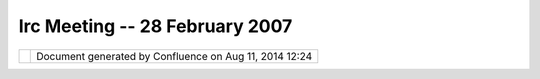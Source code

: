 Irc Meeting -- 28 February 2007
###############################

+----------------------+----------------------+----------------------+----------------------+----------------------+
| Community Plugins :  |
| IRC Meeting -- 28    |
| February 2007        |
| This page last       |
| changed on Mar 08,   |
| 2010 by jgarnett.    |
| This week's uDig     |
| meeting:             |
|                      |
| | 0) what is up      |
| |  1) workshops      |
| |  2) operations     |
|                      |
| | 10:12 - <Jody\_>   |
| (now all we need to  |
| do is wait for       |
| andrea |image32| )   |
| |  10:12 - <moovida> |
| evening |image33|    |
| what exactly does    |
| the number 0 mean?   |
| |  10:12 - <moovida> |
| here I am already    |
| |  10:13 - <Jody\_>  |
| zero is generaly the |
| absense of a number  |
| :-D                  |
| |  10:13 - <moovida> |
| I couldn't miss this |
| |image34|            |
| |  10:13 - <Jody\_>  |
| 0) what is everyone  |
| up to (one line      |
| each)                |
| |  10:13 - <moovida> |
| |image35|            |
| |  10:13 - <moovida> |
| what is everyone up  |
| to?                  |
| |  10:13 - <Jody\_>  |
| Jody: I am looking   |
| at GeoAPI Geometry   |
| Factory, and drawing |
| a picture before we  |
| get to agenda topic  |
| #2                   |
| |  10:13 - <Jody\_>  |
| (your turn)          |
| |  10:14 - <moovida> |
| oh, alright          |
| |  10:14 -           |
| <Jesse\_Eichar77>    |
| Jesse: Bugs are my   |
| enemy!!!             |
| |  10:14 -           |
| <Jesse\_Eichar77>    |
| Renderer and editing |
| bugs for me          |
| |  10:14 - <moovida> |
| I'm finding a way to |
| get to FOSS4G        |
| |  10:14 - <moovida> |
| is this enough?      |
| |image36|            |
| |  10:15 - <moovida> |
| I gave a look at     |
| GEF, met the         |
| coverage guys,       |
| |  10:15 - <moovida> |
| and am ready to      |
| start with           |
| operations design    |
| |  10:15 - <moovida> |
| (at least to talk    |
| about it)            |
| |  10:16 - <Jody\_>  |
| he he - one line :-D |
| (so we can be quick) |
| |  10:16 - <Jody\_>  |
| moovida - jesse and  |
| I are actually in a  |
| conference call at   |
| the same time        |
| |  10:16 - <Jody\_>  |
| (is it okay if we    |
| are distracted       |
| occasionally?)       |
| |  10:16 - <moovida> |
| that is okay, don't  |
| worry |image37|      |
| |  10:17 - <Jody\_>  |
| We only found out    |
| about this           |
| yesterday; but still |
| wanted todo the udig |
| meeting ...          |
| |  10:17 - <Jody\_>  |
| cool.                |
| |  10:17 - <Jody\_>  |
| chorner ? update     |
| (you still working   |
| on build stuff?)     |
| |  10:17 - <chorner> |
| only a little        |
| |  10:17 - <chorner> |
| besides that, not    |
| much uDig            |
| |  10:19 - <chorner> |
| next?                |
| |  10:20 - <moovida> |
| other up tos?        |
| |  10:20 - <moovida> |
| should we step to    |
| 1)?                  |
| |  10:21 - <chorner> |
| 1) workshops         |
| |  10:21 - <chorner> |
| FOSS4G2007 + uDig    |
| |  10:21 - <chorner> |
| deadline today!      |
| |  10:21 - <moovida> |
| is there already     |
| something for udig?  |
| |  10:22 - <chorner> |
| i think we are going |
| to submit two        |
| workshops, based     |
| loosely on the       |
| walkthroughs         |
| |  10:23 - <chorner> |
| is there a           |
| possibility of a     |
| third on jgrass?     |
| |  10:23 - <Jody\_>  |
| jesse an I are on    |
| that one right now   |
| |  10:23 - <Jody\_>  |
| workshop is a        |
| **lot** of work      |
| |  10:23 - <Jody\_>  |
| (class room setting) |
| |  10:23 - <moovida> |
| I wrote a mail in    |
| the list             |
| |  10:23 - <Jody\_>  |
| A presentation may   |
| be a more relaxed    |
| idea ...             |
| |  10:23 - <moovida> |
| but got no answer    |
| |  10:23 - <Jody\_>  |
| but doing something  |
| for foss4g is a      |
| great idea           |
| |  10:24 - <moovida> |
| apart of one person  |
| offlist... which     |
| would found my       |
| travel               |
| |  10:24 - <moovida> |
| |image38|            |
| |  10:24 - <moovida> |
| so I almost finished |
| to write one on      |
| JGrass               |
| |  10:24 - <moovida> |
| hydro-geomorphologic |
| application          |
| |  10:24 - <moovida> |
| We do a course about |
| it with the          |
| university           |
| department           |
| |  10:24 - <moovida> |
| so I know it's lot   |
| of work              |
| |  10:25 - <moovida> |
| but we have already  |
| lots of material     |
| |  10:25 - <moovida> |
| so... it will depend |
| on if it is acepted  |
| |  10:25 - <moovida> |
| I hope there is      |
| interest... in that  |
| kind of analysis...  |
| |  10:26 - <moovida> |
| the silence in ml    |
| gave me doubts       |
| |  10:26 - <moovida> |
| ?                    |
| |  10:26 - <Jody\_>  |
| sweet                |
| |  10:26 - <Jody\_>  |
| moovida do you have  |
| like the template    |
| and so on?           |
| |  10:26 - <Jody\_>  |
| needs like 400 words |
| and that sort of     |
| thing                |
| |  10:26 - <moovida> |
| yes, almost done     |
| |  10:26 - <Jody\_>  |
| specific / practicle |
| seems to be better   |
| |  10:26 - <Jody\_>  |
| cool!                |
| |  10:27 - <moovida> |
| it's for a 3 hour    |
| workshop..           |
| |  10:27 - <Jody\_>  |
| I am going to upload |
| a picture in the     |
| next 5 mins          |
| |  10:27 - <Jody\_>  |
| (about opperations)  |
| |  10:27 - <moovida> |
| with less it is      |
| impossible... so I   |
| will try my luck     |
| only with that       |
| |  10:27 - <Jody\_>  |
| good                 |
| |  10:27 - <moovida> |
| alright              |
| |  10:27 - <Jody\_>  |
| we are going to do   |
| ours twice           |
| |  10:27 - <Jody\_>  |
| once as a three hour |
| (both tracks         |
| together)            |
| |  10:27 - <Jody\_>  |
| and then each        |
| seperatly (ie two 90 |
| min tracks)          |
| |  10:28 - <moovida> |
| yeah, I've seen      |
| that... but time is  |
| too short for 90     |
| minutes              |
| |  10:28 - <moovida> |
| so I keep my fingers |
| crossed              |
| |  10:28 - <Jody\_>  |
| We are also talking  |
| about using context  |
| documents etc .. so  |
| we do not have to    |
| worry about the      |
| class working with   |
| slightly different   |
| data                 |
| |  10:28 - <Jody\_>  |
| cool ...             |
| |  10:28 - <Jody\_>  |
| back to my picture   |
| (or you will be      |
| stuck waiting for me |
| ...)                 |
| |  10:29 - <moovida> |
| ok, where is the     |
| link?                |
| |  10:30 - \*        |
| moovida will be      |
| stuck waiting for    |
| Jody? |image39|      |
| |  10:30 -           |
| <Jesse\_Eichar77> So |
| sounds like we're    |
| waiting for jody     |
| |  10:31 -           |
| <Jesse\_Eichar77>    |
| For now we can       |
| discuss releases.    |
| |  10:31 - <moovida> |
| yup                  |
| |  10:31 -           |
| <Jesse\_Eichar77>    |
| Jody and I are       |
| talking about doing  |
| monthly releases.    |
| |  10:31 -           |
| <Jesse\_Eichar77>    |
| mid-month            |
| |  10:31 -           |
| <Jesse\_Eichar77>    |
| when do you want to  |
| have JGrass as part  |
| of the release?      |
| |  10:31 -           |
| <Jesse\_Eichar77> or |
| do you just want to  |
| be an update site    |
| for now?             |
| |  10:32 - <moovida> |
| I mean, part of the  |
| release would be     |
| good                 |
| |  10:32 - <moovida> |
| but I don't know how |
| the mechanism works  |
| |  10:32 - <moovida> |
| at what point should |
| it be to get part of |
| it?                  |
| |  10:33 - <moovida> |
| (at least I wanted   |
| to have the          |
| operations design    |
| done first)          |
| |  10:33 -           |
| <Jesse\_Eichar77> so |
| to be part of the    |
| release we need you  |
| to have a JGrass     |
| Feature              |
| |  10:34 -           |
| <Jesse\_Eichar77>    |
| then we can add the  |
| feature to the       |
| product and JGrass   |
| will part of the     |
| official release     |
| (more or less) we    |
| have to make some    |
| modifications to the |
| nightly build as     |
| well.                |
| |  10:34 -           |
| <Jesse\_Eichar77> It |
| is a matter of when  |
| you think (and I     |
| suppose we think)    |
| that JGrass is ready |
| to be part of the    |
| official release.    |
| |  10:35 -           |
| <Jesse\_Eichar77>    |
| Options:             |
| |  10:35 -           |
| <Jesse\_Eichar77> 1. |
| JGrass is an update  |
| site so it can be    |
| installed into uDig  |
| |  10:35 -           |
| <Jesse\_Eichar77> 2. |
| JGrass is update     |
| site and part of     |
| nightly builds       |
| |  10:36 -           |
| <Jesse\_Eichar77> 3. |
| JGrass is in nightly |
| and part of the      |
| official release     |
| |  10:36 -           |
| <Jesse\_Eichar77> I  |
| think we should do   |
| at least option 2.   |
| |  10:36 - <moovida> |
| Agreed               |
| |  10:36 -           |
| <Jesse\_Eichar77>    |
| anyone else have an  |
| opinion?             |
| |  10:37 - <moovida> |
| what would that      |
| mean, differently    |
| from option 3?       |
| |  10:37 - \*        |
| Jesse\_Eichar77 has  |
| quit IRC (Read       |
| error: 104           |
| (Connection reset by |
| peer))               |
| |  10:37 - \*        |
| Jesse\_Eichar77 has  |
| joined #udig         |
| |  10:38 -           |
| <Jesse\_Eichar77>    |
| help                 |
| |  10:38 -           |
| <Jesse\_Eichar77>    |
| phew I'm back        |
| |  10:38 - <chorner> |
| define "official     |
| release"             |
| |  10:38 -           |
| <Jesse\_Eichar77>    |
| RC10                 |
| |  10:38 -           |
| <Jesse\_Eichar77>    |
| and on               |
| |  10:38 - <moovida> |
| (what would that     |
| mean, differently    |
| from option 3?)      |
| |  10:38 - <chorner> |
| we would still       |
| package an LGPL and  |
| GPL version though?  |
| |  10:39 - <chorner> |
| but the GPL would be |
| "official"?          |
| |  10:39 -           |
| <Jesse\_Eichar77>    |
| The source code for  |
| uDig would be LGPL   |
| |  10:39 -           |
| <Jesse\_Eichar77>    |
| the SDK would not    |
| have JGrass in it so |
| it would be LGPL     |
| |  10:39 - <chorner> |
| oh... ok |image40|   |
| |  10:40 -           |
| <Jesse\_Eichar77>    |
| the release would be |
| GPL I guess          |
| |  10:40 -           |
| <Jesse\_Eichar77>    |
| but could strip out  |
| JGrass to be LGPL    |
| |  10:40 - <chorner> |
| just afraid we'll    |
| end up like          |
| geoserver            |
| |  10:40 -           |
| <Jesse\_Eichar77>    |
| JGrass is purely an  |
| extension so it does |
| not affect uDig or   |
| any plugins built on |
| uDig                 |
| |  10:41 - <moovida> |
| what do you mean?    |
| |  10:41 - <moovida> |
| what is the problem  |
| with geoserver?      |
| |  10:42 - <chorner> |
| important chunks of  |
| it are GPL, and that |
| sends some           |
| developers running   |
| away screaming       |
| |  10:42 - <Jody\_>  |
| picture done         |
| |  10:42 - <Jody\_>  |
| putting on wiki      |
| |  10:42 - <moovida> |
| understand           |
| |  10:42 - <Jody\_>  |
| (sorry for the       |
| delay)               |
| |  10:43 - <moovida> |
| alright, how to move |
| on?                  |
| |  10:44 - <moovida> |
| release? picture?    |
| |  10:45 - <moovida> |
| |image41| this is    |
| gonna be a long      |
| night                |
| |  10:46 - <moovida> |
| you guys prefer to   |
| delay all this to    |
| another day? It      |
| seems that you will  |
| be more than         |
| distracted |image42| |
| |  10:46 - <moovida> |
| another possibility  |
| would be in my       |
| morning |image43|    |
| |  10:47 -           |
| <Jesse\_Eichar77> So |
| your morning is -9   |
| hours for us. So     |
| 10am is 1 am.        |
| |  10:47 - <Jody\_>  |
| I am good here is    |
| the link             |
| |  10:47 - <Jody\_>  |
| http://udig.refracti |
| ons.net/confluence/d |
| ownload/attachments/ |
| 5902/operation.png   |
| |  10:47 - <moovida> |
| |image44| 10.30 pm?  |
| |  10:48 - <Jody\_>  |
| let me know if that  |
| comes up for you     |
| |  10:48 - <moovida> |
| yup, it is there     |
| |  10:48 - <Jody\_>  |
| Cool ...             |
| |  10:48 - <Jody\_>  |
| So the first line is |
| what we defined in   |
| our design document  |
| ....                 |
| |  10:49 - <Jody\_>  |
| it had an            |
| FeatureOperation     |
| |  10:49 - <Jody\_>  |
| that had some        |
| parameters           |
| |  10:49 - <Jody\_>  |
| and two tracks of    |
| processing           |
| |  10:49 - <Jody\_>  |
| one for FeatureTypes |
| (what a graphical    |
| user interface would |
| run when trying to   |
| see what connections |
| could be made)       |
| |  10:49 - <Jody\_>  |
| and one for Features |
| ... when doing the   |
| actual data          |
| processing.          |
| |  10:50 - <Jody\_>  |
| (hopefully this was  |
| your understanding   |
| after reviewing that |
| pdf; or talking to   |
| me ...)              |
| |  10:50 - <Jody\_>  |
| I just want to put   |
| this one out there   |
| as a reference point |
| |  10:50 - <Jody\_>  |
| so we can talk about |
| why it did not       |
| succeed.             |
| |  10:50 - <moovida> |
| I have a big, big    |
| problem with that    |
| picture...           |
| |  10:50 - <moovida> |
| or better with the   |
| thought behind it    |
| |  10:50 - <Jody\_>  |
| There are many       |
| problems - ...       |
| |  10:50 - <Jody\_>  |
| you first!           |
| |  10:51 - <moovida> |
| alright              |
| |  10:51 - <moovida> |
| I think we need      |
| operations that      |
| check the type       |
| inside,              |
| |  10:51 - <moovida> |
| because when you do  |
| analyses             |
| |  10:51 - <moovida> |
| you have a module    |
| (what you call       |
| operation)           |
| |  10:52 - <moovida> |
| that can take many   |
| inputs and outputs   |
| |  10:52 - \*        |
| Jesse\_Eichar77\_    |
| has joined #udig     |
| |  10:52 - <moovida> |
| values, strings,     |
| features, rasters    |
| |  10:52 - <moovida> |
| whatever...          |
| |  10:52 - <Jody\_>  |
| stop a second ...    |
| |  10:52 - <Jody\_>  |
| I think what you say |
| ...                  |
| |  10:52 - <Jody\_>  |
| is what I was trying |
| to say.              |
| |  10:52 - <Jody\_>  |
| ie it does check the |
| type inside          |
| |  10:52 - <moovida> |
| that is very good    |
| |  10:53 - <Jody\_>  |
| (this one only       |
| checked FeatureType  |
| ... it was an        |
| example to get us    |
| started)             |
| |  10:53 - <moovida> |
| so now I try to      |
| understand it better |
| |  10:53 - <Jody\_>  |
| let me just talk     |
| about the second one |
| ....                 |
| |  10:53 - <moovida> |
| alright, treat me as |
| a newbie             |
| |  10:53 - <Jody\_>  |
| It is tempting to    |
| combine the two (and |
| use                  |
| FeatureCollection)   |
| |  10:53 - <Jody\_>  |
| but we cannot ...    |
| simply because we    |
| need to treate the   |
| Type seperatly       |
| |  10:53 - <Jody\_>  |
| (ie the type changes |
| as processing        |
| happens ...)         |
| |  10:54 - <moovida> |
| right                |
| |  10:54 - <Jody\_>  |
| we need to know what |
| kind of types come   |
| out the other end    |
| ... before we do     |
| processing ... so we |
| can set up our       |
| entire               |
| |  10:54 - <Jody\_>  |
| processing "chain")  |
| |  10:54 - <Jody\_>  |
| So now we get to the |
| diagram at the       |
| bottom of the screen |
| |  10:54 - <Jody\_>  |
| this is only an      |
| idea, to get us      |
| talking.             |
| |  10:54 - <Jody\_>  |
| we need to be        |
| |  10:55 - <Jody\_>  |
| a) no tied to        |
| Feature (we want to  |
| process rasters as   |
| well)                |
| |  10:55 - <Jody\_>  |
| b) we need to        |
| seperate out         |
| metadata (ie the     |
| type of data) so we  |
| can make our chains) |
| |  10:55 - <Jody\_>  |
| c) in the real world |
| not everything works |
| ... 90% in the first |
| passs, 5% on the     |
| failures (need a     |
| data clean up) and   |
| so on ....           |
| |  10:56 - <Jody\_>  |
| does the last point  |
| make sense? It is    |
| something we see on  |
| the consulting side  |
| of things here ...   |
| and we need to plan  |
| for it or they will  |
| just laugh at me     |
| here.                |
| |  10:56 - <Jody\_>  |
| (we have lots of     |
| experience with FME, |
| and with writing     |
| little java/JTS      |
| scripts that process |
| data)                |
| |  10:57 - <Jody\_>  |
| So I tried to draw   |
| that making a        |
| failure workflow as  |
| part of the          |
| "operation" problem  |
| needed to be planned |
| from the start ...   |
| |  10:57 - \*        |
| Jesse\_Eichar77 has  |
| quit IRC (Read       |
| error: 60 (Operation |
| timed out))          |
| |  10:57 - <Jody\_>  |
| I am going to try    |
| and answer questions |
| next ...             |
| |  10:57 - <Jody\_>  |
| and then talk about  |
| what we should do    |
| |  10:57 - <Jody\_>  |
| :-D                  |
| |  10:58 - <moovida> |
| hmmm... I'm trying   |
| to think if we see   |
| it the same way      |
| |  10:58 - <moovida> |
| make a concrete      |
| example              |
| |  10:58 - <Jody\_>  |
| Okay                 |
| |  10:58 - <moovida> |
| give me a foo and a  |
| bar                  |
| |  10:58 - <Jody\_>  |
| Your jgrass raster   |
| format is called     |
| what?                |
| |  10:58 - <moovida> |
| gmap                 |
| |  10:58 - <Jody\_>  |
| okay we have some    |
| information about    |
| gmap                 |
| |  10:59 - <Jody\_>  |
| bounds, crs, and     |
| whatever type        |
| information you got  |
| (number of bands?)   |
| |  10:59 - <Jody\_>  |
| that goes in the     |
| "info"               |
| |  10:59 - <Jody\_>  |
| you have an          |
| operation called     |
| "band select" (this  |
| is a Foo)            |
| |  10:59 - <Jody\_>  |
| it takes a multi     |
| band image and       |
| selects out a single |
| band                 |
| |  10:59 - <Jody\_>  |
| the parameters       |
| controlling which    |
| band is selected     |
| goes into that       |
| Map....              |
| |  11:00 - <Jody\_>  |
| The "Info" chain can |
| take your GMap       |
| "Info" and see that  |
| there are 3 bands    |
| available ...        |
| |  11:00 - <Jody\_>  |
| the user can select  |
| which band as one of |
| their parameters     |
| |  11:00 - <Jody\_>  |
| and the "Band        |
| select" operation    |
| can spit out a new   |
| Info                 |
| |  11:00 - <Jody\_>  |
| with a single band,  |
| same CRS and         |
| everything else ...  |
| |  11:01 - <Jody\_>  |
| When you decide to   |
| hit the go button    |
| (ie drop in a gmap   |
| file at the start of |
| your chain...)       |
| |  11:01 - <Jody\_>  |
| it will actuall      |
| process the content  |
| ...                  |
| |  11:01 - <Jody\_>  |
| taking a multi band  |
| image, select out    |
| the "second band"    |
| based on the         |
| parameters           |
| |  11:01 - <Jody\_>  |
| and spit out a singe |
| band raster          |
| |  11:01 - <Jody\_>  |
| You can chain these  |
| puppies together     |
| ....                 |
| |  11:02 - <Jody\_>  |
| ie the result is an  |
| "info" and a         |
| "content"            |
| |  11:02 - <Jody\_>  |
| You may have an      |
| error condition ...  |
| |  11:02 - <Jody\_>  |
| perhaps the "band    |
| select" operation is |
| only defined to work |
| on content with      |
| descrete bands       |
| RRRRRRR GGGGGGG      |
| BBBBBBB              |
| |  11:03 - <Jody\_>  |
| and will fail on a   |
| combined one RGB RGB |
| RGB RGB RGB ...      |
| |  11:03 - <Jody\_>  |
| that would be a      |
| failure ...          |
| |  11:03 - <moovida> |
| I see what you       |
| mean...              |
| |  11:03 - <Jody\_>  |
| and you can define a |
| different chain to   |
| handle those         |
| failures ....        |
| |  11:04 - <Jody\_>  |
| you could try a      |
| "band de             |
| multiplexer"         |
| operation            |
| |  11:04 - <Jody\_>  |
| (as Foo 2 )          |
| |  11:04 - <Jody\_>  |
| moovida I am totally |
| making this up (I am |
| not so good at       |
| raster stuff)        |
| |  11:04 - <Jody\_>  |
| How am I doing ...   |
| |  11:04 - <moovida> |
| I see, let me        |
| propose a scenario   |
| |  11:04 - <moovida> |
| and lets talk about  |
| the same             |
| |  11:04 - <moovida> |
| right?               |
| |  11:05 - <Jody\_>  |
| Cool ...             |
| |  11:05 - <moovida> |
| I think I would do   |
| some things          |
| different            |
| |  11:05 - <moovida> |
| alright:             |
| |  11:05 - <moovida> |
| I want to extract a  |
| network from an      |
| elevation model      |
| |  11:05 - <moovida> |
| so I have to         |
| simplify 2 steps     |
| |  11:06 - <moovida> |
| 1) preprocess        |
| |  11:06 - <moovida> |
| 2) extractnetwrok    |
| |  11:06 - <moovida> |
| 1 does some          |
| preprocessing on the |
| dem                  |
| |  11:06 - <moovida> |
| it takes the dem in  |
| input and gives a    |
| processed dem as     |
| output               |
| |  11:06 - <moovida> |
| then step two comes  |
| |  11:07 - <moovida> |
| 2) does the          |
| extraction           |
| |  11:07 - <moovida> |
| it needs the dem     |
| |  11:07 - <moovida> |
| a value for a        |
| threshold for the    |
| contributing area to |
| do the extraction    |
| |  11:08 - <moovida> |
| a name for the       |
| output map           |
| |  11:08 - <moovida> |
| and a boolean to     |
| define if the output |
| should be vector or  |
| raster               |
| |  11:08 - <moovida> |
| before I start, I    |
| have to link the two |
| together             |
| |  11:08 - <moovida> |
| but need also a      |
| model representing a |
| value                |
| |  11:08 - <moovida> |
| and one representing |
| a the boolean        |
| |  11:09 - <moovida> |
| (and if there was to |
| read from a database |
| the rainfall data, I |
| would have needed    |
| that also)           |
| |  11:09 - <moovida> |
| when I link them, I  |
| do the consistency   |
| chacks               |
| |  11:09 - <moovida> |
| checks               |
| |  11:09 - <moovida> |
| then I can push play |
| |  11:10 - <moovida> |
| and it will check if |
| all the links are ok |
| |  11:10 - <moovida> |
| the links are alive  |
| |  11:10 - <moovida> |
| do unit conversions, |
| if needed            |
| |  11:10 - <moovida> |
| do consistency       |
| checks               |
| |  11:10 - <moovida> |
| and it should        |
| support time that    |
| goes by              |
| |  11:11 - <Jody\_>  |
| Thinking .... I am   |
| not sure I know the  |
| details of "network  |
| from a DEM" ...      |
| |  11:11 - <moovida> |
| see it simple        |
| |  11:11 - <Jody\_>  |
| are you breaking     |
| down the DEM into    |
| say watersheds?      |
| |  11:11 - <moovida> |
| can also be, yes     |
| |  11:11 - <Jody\_>  |
| (forgive me if this  |
| question is a        |
| distraction)         |
| |  11:11 - <moovida> |
| don't worry          |
| |  11:11 - <moovida> |
| but that is all in   |
| extractnetwork       |
| |  11:11 - <moovida> |
| we do not mind       |
| |  11:12 - <moovida> |
| what we mind is that |
| all we need is       |
| |  11:12 - <Jody\_>  |
| okay                 |
| |  11:12 - \*        |
| Jesse\_Eichar77\_    |
| has quit IRC (Remote |
| closed the           |
| connection)          |
| |  11:12 - <Jody\_>  |
| So based on your     |
| description I do not |
| see a difference     |
| from what I outlined |
| |  11:12 - <Jody\_>  |
| But before we        |
| proceed              |
| |  11:12 - <Jody\_>  |
| can I outline what a |
| the bigger course of |
| action is ...        |
| |  11:12 - \*        |
| Jesse\_Eichar77 has  |
| joined #udig         |
| |  11:13 - <moovida> |
| yes                  |
| |  11:13 - <Jody\_>  |
| I would like us to   |
| define the           |
| interfaces, and      |
| implementations for  |
| a "simple example"   |
| |  11:13 - <Jody\_>  |
| just as programmers. |
| |  11:13 - <Jody\_>  |
| This kinds of specs  |
| our our "domain" for |
| "operations"         |
| |  11:13 - <moovida> |
| great, just know I   |
| will need to play    |
| the openMI card      |
| |  11:13 - <Jody\_>  |
| And I would like to  |
| make this **good**,  |
| clear and complete.  |
| |  11:13 - <Jody\_>  |
| And then I would     |
| like to build a user |
| interface using GEF  |
| |  11:14 - <Jody\_>  |
| (but GEF will come   |
| second; and will     |
| just let us          |
| manipulate the good, |
| clear and complete   |
| "model" we have      |
| already defined.     |
| |  11:14 - <moovida> |
| perfect, this suits  |
| exactly with what I  |
| think                |
| |  11:14 - <Jody\_>  |
| I personally do not  |
| care what our model  |
| is (if you have one  |
| in JGRASS then lets  |
| use it)              |
| |  11:15 - <Jody\_>  |
| The picture only     |
| shows what we have   |
| tried and failed     |
| with; and my idea on |
| where I would take   |
| things next ...      |
| |  11:15 - <Jody\_>  |
| both in terms of     |
| failure handling and |
| in terms of          |
| supporting rasters.  |
| |  11:15 - <Jody\_>  |
| Q: what is openMI    |
| card?                |
| |  11:16 - <moovida> |
| it is the set of     |
| interfaces i would   |
| like to use for this |
| |  11:16 - <moovida> |
| since it is getting  |
| standard for earth   |
| sciences modelling   |
| |  11:17 - <moovida> |
| mainly it defines a  |
| pull method          |
| |  11:17 - <moovida> |
| should I try to      |
| explain a bit the    |
| main interfaces in   |
| the game?            |
| |  11:18 - <moovida> |
| alright, while you   |
| are away I write     |
| some down |image45|  |
| |  11:18 - <moovida> |
| to get openMI        |
| compliant you need   |
| to implement an      |
| interface called     |
| ILinkableComponent   |
| |  11:19 - <moovida> |
| this has a few       |
| important methods    |
| |  11:19 - <moovida> |
| 1)                   |
| initialize(arguments |
| )                    |
| - passes whatever    |
| needed to start      |
| |  11:20 - <moovida> |
| 2) addLink - to join |
| it with another      |
| model                |
| |  11:21 - <moovida> |
| 3) getValues - with  |
| information of time  |
| and the calling link |
| |  11:21 - <moovida> |
| 4) a dispose or      |
| whatever             |
| |  11:22 - <moovida> |
| the model gets a     |
| trigger and that     |
| starts everything    |
| |  11:22 - <moovida> |
| the models are       |
| activated down the   |
| chain                |
| |  11:22 - <Jody\_>  |
| Sure if you have an  |
| existing set of      |
| interfaces I am game |
| to try it out....    |
| |  11:23 - <Jody\_>  |
| Q:                   |
| |  11:23 - <Jody\_>  |
| 1)                   |
| initialize(arguments |
| )                    |
| |  11:23 - <Jody\_>  |
| Is there a way to    |
| see what arguments   |
| are needed? Ie at    |
| runtime...           |
| |  11:23 - <Jody\_>  |
| 3) getValues         |
| |  11:24 - <Jody\_>  |
| does this one do     |
| just data            |
| |  11:24 - <Jody\_>  |
| or does it do type   |
| information as well  |
| ...                  |
| |  11:24 - <Jody\_>  |
| And yes I do like a  |
| "pull" situtation    |
| for data processing  |
| |  11:24 - <moovida> |
| 1) no, the idea is   |
| that the initialize  |
| is called to prepare |
| and check. Only if   |
| everything is ok the |
| trigger is started   |
| |  11:25 - <Jody\_>  |
| but it does not work |
| in all cases ....    |
| it's handling of     |
| failure (as seen in  |
| the feature          |
| processing case) is  |
| poor.                |
| |  11:25 - <moovida> |
| the arguments        |
| probably should have |
| a xml support        |
| instead of beeing    |
| hardcoded            |
| |  11:25 - <Jody\_>  |
| hrm ... so are you   |
| stuck providing the  |
| description of the   |
| arguments yourself?  |
| |  11:25 - <moovida> |
| how would you do     |
| else?                |
| |  11:25 - <Jody\_>  |
| um ... you are not   |
| going to stick XML   |
| in a user interface? |
| |  11:26 - <Jody\_>  |
| the thing that takes |
| the arguments needs  |
| a description of     |
| what arguments are   |
| needed (and probably |
| valid?)              |
| |  11:26 - <moovida> |
| absolutely, I was    |
| thinking of the      |
| properties panel     |
| |  11:26 - <Jody\_>  |
| The                  |
| ILinkableComponent   |
| is created somewhere |
| right? Perhaps the   |
| factory has this     |
| information ...      |
| |  11:27 - <Jody\_>  |
| thinking ....        |
| |  11:27 - <Jody\_>  |
| sorry if I went too  |
| detailed there.      |
| |  11:27 - <Jody\_>  |
| lets get this puppy  |
| to work as           |
| programmers first    |
| |  11:27 - <moovida> |
| no, that is ok       |
| |  11:27 - <Jody\_>  |
| and then make a user |
| interface for it     |
| |  11:27 - <Jody\_>  |
| You will find GEF    |
| about 3 days to 2    |
| weeks of fun ...     |
| |  11:27 - <Jody\_>  |
| (but hopefully we    |
| can cut that down    |
| with Q&A)            |
| |  11:28 - <moovida> |
| I made some          |
| sample... very       |
| nice... but heavy    |
| metal                |
| |  11:28 - <moovida> |
| Q&A?                 |
| |  11:28 - <Jody\_>  |
| having a good model  |
| as a starting point  |
| (sounds like openMI  |
| is good?) will       |
| really help.         |
| |  11:28 - <Jody\_>  |
| Question and Answer  |
| (ie on the mailing   |
| list)                |
| |  11:28 - <moovida> |
| I can send you some  |
| code and we can meet |
| again                |
| |  11:29 - <moovida> |
| to see if it is      |
| feasible             |
| |  11:29 - <moovida> |
| I am boud to it for  |
| a project...         |
| |  11:29 - <moovida> |
| the same that will   |
| pay for the console  |
| |  11:29 - <moovida> |
| so I will be somehow |
| forced anyway        |
| |  11:29 - <moovida> |
| better if it gets    |
| part of the whole    |
| engine               |
| |  11:30 -           |
| <Jesse\_Eichar77>    |
| lets review openMI   |
| and get back         |
| together? tomorrow   |
| or friday?           |
| |  11:31 - <moovida> |
| I have a problem...  |
| I'm away until       |
| sunday |image46|     |
| |  11:31 - <Jody\_>  |
| um .. we are         |
| programmers          |
| |  11:31 - <Jody\_>  |
| everything is        |
| feasible             |
| |  11:31 - <Jody\_>  |
| figuring out what is |
| a good idea is       |
| harder               |
| |  11:31 - <moovida> |
| |image47|            |
| |  11:31 - <Jody\_>  |
| still if it is a     |
| specification it     |
| means you            |
| |  11:31 - <Jody\_>  |
| a) do not have to    |
| think as much and    |
| can focus on the     |
| programming          |
| |  11:32 - <Jody\_>  |
| b) may get a         |
| community of people  |
| interested in your   |
| result right away    |
| ...                  |
| |  11:32 - <moovida> |
| that is the real     |
| truth                |
| |  11:32 - <Jody\_>  |
| c) may (big if) be   |
| able to leverage     |
| some other peoples   |
| code                 |
| |  11:32 - <moovida> |
| that would be the    |
| first free tool to   |
| integrate it         |
| |  11:32 - <moovida> |
| and I found it good  |
| to use               |
| |  11:33 - <moovida> |
| but it is good for   |
| what I do...         |
| |  11:33 - <Jody\_>  |
| Okay glad we made    |
| contact on this one  |
| ...                  |
| |  11:33 - <Jody\_>  |
| is it bed time?      |
| |  11:33 - <moovida> |
| don't know if it is  |
| the same for you     |
| |  11:33 - <moovida> |
| |image48| 20.33      |
| |  11:33 - <moovida> |
| and I have to finish |
| the workshop         |
| |  11:34 - <moovida> |
| when could we meet,  |
| if not before        |
| Sunday?              |
| |  11:35 - <Jody\_>  |
| Sounds like Jesse    |
| would like to have a |
| review?              |
| |  11:35 - <Jody\_>  |
| So lets take this to |
| email                |
| |  11:35 - <Jody\_>  |
| (sorry if I cut off  |
| your discussion      |
| Jesse)               |
| |  11:35 - <moovida> |
| what do you mean     |
| with take to email?  |
| |  11:36 -           |
| <Jesse\_Eichar77> We |
| want to review the   |
| OpenMI               |
| |  11:36 - <Jody\_>  |
| I need to reset my   |
| connection - back in |
| a moment.            |
| |  11:36 - \* Jody\_ |
| has quit IRC         |
| ("Chatzilla 0.9.77   |
| Firefox              |
| 2.0.0.2/2007021917   |
| -")                  |
| |  11:36 - <moovida> |
| Jesse                |
| |  11:36 - <moovida> |
| what do you propose  |
| |  11:36 -           |
| <Jesse\_Eichar77>    |
| and send you some    |
| feedback on how to   |
| integrate it into    |
| uDig.                |
| |  11:36 - <moovida> |
| that would be great  |
| |  11:36 - <moovida> |
| listen               |
| |  11:36 - <moovida> |
| I have created a     |
| fully working        |
| example              |
| |  11:37 -           |
| <Jesse\_Eichar77> Oh |
| awesome!             |
| |  11:37 -           |
| <Jesse\_Eichar77>    |
| that will really     |
| help our research.   |
| |  11:37 -           |
| <Jesse\_Eichar77>    |
| what package and     |
| plugin is it in?     |
| |  11:37 - <moovida> |
| don't enjoy too      |
| much...              |
| |  11:37 -           |
| <Jesse\_Eichar77>    |
| haha                 |
| |  11:37 - <moovida> |
| but they needed me   |
| to put in also C and |
| fortran...           |
| |  11:37 - <moovida> |
| so it has also JNI   |
| in it                |
| |  11:37 - <moovida> |
| makefiles and so are |
| there                |
| |  11:38 - <moovida> |
| so no problem        |
| |  11:38 - <moovida> |
| if you are not on a  |
| MAC |image49|        |
| |  11:38 -           |
| <Jesse\_Eichar77>    |
| AAARGH!!!            |
| |  11:38 - <moovida> |
| and you ARE on a     |
| mac, right?          |
| |  11:38 -           |
| <Jesse\_Eichar77>    |
| lol                  |
| |  11:38 - <moovida> |
| |image50|            |
| |  11:38 - <moovida> |
| Q:                   |
| |  11:38 - <moovida> |
| did you ever do JNI  |
| on the mac?          |
| |  11:39 - <moovida> |
| did you ever do      |
| compile fortran on   |
| the mac?             |
| |  11:39 - \* Jody\_ |
| has joined #udig     |
| |  11:39 - <Jody\_>  |
| back!                |
| |  11:39 -           |
| <Jesse\_Eichar77>    |
| I've never compiled  |
| fortran on a mac     |
| |  11:39 - <moovida> |
| done JNI?            |
| |  11:39 -           |
| <Jesse\_Eichar77>    |
| but I have done JNI  |
| |  11:39 -           |
| <Jesse\_Eichar77> (A |
| little)              |
| |  11:39 - <moovida> |
| that is very good,   |
| then you are ok      |
| |  11:40 -           |
| <Jesse\_Eichar77>    |
| Its really easy with |
| eclipse to get the   |
| libraries linked up  |
| correctly            |
| |  11:40 - <moovida> |
| you will simply put  |
| a print statement in |
| the C code to        |
| isolate the fortran  |
| |  11:40 - <moovida> |
| and you are ok       |
| |  11:40 -           |
| <Jesse\_Eichar77>    |
| sounds like a mine   |
| field to me          |
| |image51|            |
| |  11:40 - <moovida> |
| I will send you guys |
| the eclipse project  |
| |  11:40 - <moovida> |
| |image52|            |
| |  11:41 -           |
| <Jesse\_Eichar77> Is |
| this part of the     |
| uDig integration     |
| already?             |
| |  11:41 - <moovida> |
| I will check and do  |
| that for you         |
| |  11:41 - <moovida> |
| no, not in it        |
| |  11:41 - <moovida> |
| it is a standalone   |
| project              |
| |  11:41 -           |
| <Jesse\_Eichar77> Is |
| your uDig plan to be |
| all Java?            |
| |  11:41 -           |
| <Jesse\_Eichar77> or |
| some native code as  |
| well?                |
| |  11:41 - <moovida> |
| the main part java   |
| |  11:41 - <Jody\_>  |
| I like the best tool |
| for the job ... uDig |
| as intergration/user |
| interface.           |
| |  11:42 - <moovida> |
| we have to integrate |
| some environmental   |
| model                |
| |  11:42 - <moovida> |
| too complicated to   |
| port them            |
| |  11:42 - <moovida> |
| so we will do JNI    |
| |  11:42 - <moovida> |
| and give them also   |
| GPL                  |
| |  11:42 -           |
| <Jesse\_Eichar77>    |
| Right.               |
| |  11:42 - <moovida> |
| but I don't want to  |
| maintain them        |
| |  11:42 - <moovida> |
| in a release         |
| |  11:42 - <moovida> |
| I have JNI           |
| |  11:42 - <moovida> |
| with all my forces   |
| |  11:42 - <moovida> |
| hate                 |
| |  11:42 - <moovida> |
| have = hate          |
| |  11:44 -           |
| <Jesse\_Eichar77>    |
| ok. I don't hate JNI |
| but it can be a      |
| problem for          |
| x-platform           |
| compatibility        |
| |  11:44 -           |
| <Jesse\_Eichar77>    |
| Don't worry about    |
| macifying the        |
| project              |
| |  11:44 - <moovida> |
| yes, that is why I   |
| hate it... first     |
| JGrass was all JNI   |
| |image53|            |
| |  11:44 -           |
| <Jesse\_Eichar77> I  |
| will check it out on |
| my desktop (win XP)  |
| |  11:44 -           |
| <Jesse\_Eichar77>    |
| and send comments to |
| the mailing list     |
| |  11:45 - <moovida> |
| great, I will be     |
| online whenever I    |
| can in the next days |
| |  11:45 -           |
| <Jesse\_Eichar77>    |
| cool                 |
| |  11:45 -           |
| <Jesse\_Eichar77>    |
| back to the FOSS4G   |
| proposals |image54|  |
| |  11:45 - <Jody\_>  |
| (aisde: it is        |
| snowing - we are in  |
| shock! the flowers   |
| are already out you  |
| see ... so much for  |
| the warm part of     |
| canada)              |
| |  11:46 - <Jody\_>  |
| So meeting done -    |
| gather up logs?      |
| Leave chat window    |
| open as we do        |
| workshop proposals?  |
| |  11:46 - <moovida> |
| :S Italy will have   |
| the same problems... |
| humanity will        |
| extinct              |
| |  11:46 - <moovida> |
| |image55| alright, I |
| run back to my 400   |
| lines                |
| |  11:47 - <moovida> |
| when is deadline     |
| |  11:47 - <moovida> |
| at what hour your    |
| time?                |
| |  11:47 -           |
| <Jesse\_Eichar77>    |
| good question        |
| |  11:47 -           |
| <Jesse\_Eichar77>    |
| close of business    |
| maybe                |
| |  11:47 -           |
| <Jesse\_Eichar77> 1  |
| sec I'll try to find |
| out                  |
| |  11:47 - <moovida> |
| thanks               |
| |  11:49 -           |
| <Jesse\_Eichar77>    |
| end of day           |
| |  11:49 - <moovida> |
| ==?                  |
| |  11:49 -           |
| <Jesse\_Eichar77> 12 |
| pm?                  |
| |  11:50 - <moovida> |
| you sometimes commit |
| at 3 am |image56|    |
| |  11:50 - <moovida> |
| perfect!             |
| |  11:50 -           |
| <Jesse\_Eichar77>    |
| |image57|            |
| |  11:50 -           |
| <Jesse\_Eichar77>    |
| good luck            |
| |  11:50 - <rgould>  |
| 12 pm is in 10 mins  |
| |image58| you mean   |
| 12 am                |
| |  11:50 -           |
| <Jesse\_Eichar77>    |
| doh!                 |
| |  11:50 - <rgould>  |
| damn ap/pm |image59| |
| |  11:50 - <moovida> |
| |image60|            |
| |  11:50 - <rgould>  |
| am/pm                |
| |  11:50 -           |
| <Jesse\_Eichar77>    |
| 2400                 |
| |  11:50 -           |
| <Jesse\_Eichar77>    |
| hows that            |
| |  11:50 -           |
| <Jesse\_Eichar77>    |
| 24.00                |
| |  11:50 - <rgould>  |
| 00:00 |image61|      |
| |  11:50 -           |
| <Jesse\_Eichar77>    |
| ARGGH                |
| |  11:50 - <moovida> |
| which is 9 am        |
| |image62|            |
| |  11:50 -           |
| <Jesse\_Eichar77>    |
| I'm terrible at this |
| |  11:51 - <Jody\_>  |
| 00:00 - 0.0000001    |
| |  11:51 - <moovida> |
| |image63|            |
| |  11:51 - <moovida> |
| alright, it's been a |
| pleasure, as usual   |
| |  11:51 - <moovida> |
| thanks to all        |
| |  11:51 -           |
| <Jesse\_Eichar77>    |
| ciao                 |
| |  11:51 - <moovida> |
| ciao                 |
+----------------------+----------------------+----------------------+----------------------+----------------------+

+-------------+----------------------------------------------------------+
| |image65|   | Document generated by Confluence on Aug 11, 2014 12:24   |
+-------------+----------------------------------------------------------+

.. |image0| image:: images/icons/emoticons/sad.gif
.. |image1| image:: images/icons/emoticons/smile.gif
.. |image2| image:: images/icons/emoticons/smile.gif
.. |image3| image:: images/icons/emoticons/biggrin.gif
.. |image4| image:: images/icons/emoticons/smile.gif
.. |image5| image:: images/icons/emoticons/smile.gif
.. |image6| image:: images/icons/emoticons/smile.gif
.. |image7| image:: images/icons/emoticons/biggrin.gif
.. |image8| image:: images/icons/emoticons/smile.gif
.. |image9| image:: images/icons/emoticons/smile.gif
.. |image10| image:: images/icons/emoticons/smile.gif
.. |image11| image:: images/icons/emoticons/smile.gif
.. |image12| image:: images/icons/emoticons/smile.gif
.. |image13| image:: images/icons/emoticons/smile.gif
.. |image14| image:: images/icons/emoticons/sad.gif
.. |image15| image:: images/icons/emoticons/smile.gif
.. |image16| image:: images/icons/emoticons/smile.gif
.. |image17| image:: images/icons/emoticons/biggrin.gif
.. |image18| image:: images/icons/emoticons/biggrin.gif
.. |image19| image:: images/icons/emoticons/wink.gif
.. |image20| image:: images/icons/emoticons/smile.gif
.. |image21| image:: images/icons/emoticons/smile.gif
.. |image22| image:: images/icons/emoticons/smile.gif
.. |image23| image:: images/icons/emoticons/smile.gif
.. |image24| image:: images/icons/emoticons/smile.gif
.. |image25| image:: images/icons/emoticons/smile.gif
.. |image26| image:: images/icons/emoticons/tongue.gif
.. |image27| image:: images/icons/emoticons/tongue.gif
.. |image28| image:: images/icons/emoticons/biggrin.gif
.. |image29| image:: images/icons/emoticons/biggrin.gif
.. |image30| image:: images/icons/emoticons/smile.gif
.. |image31| image:: images/icons/emoticons/biggrin.gif
.. |image32| image:: images/icons/emoticons/sad.gif
.. |image33| image:: images/icons/emoticons/smile.gif
.. |image34| image:: images/icons/emoticons/smile.gif
.. |image35| image:: images/icons/emoticons/biggrin.gif
.. |image36| image:: images/icons/emoticons/smile.gif
.. |image37| image:: images/icons/emoticons/smile.gif
.. |image38| image:: images/icons/emoticons/smile.gif
.. |image39| image:: images/icons/emoticons/biggrin.gif
.. |image40| image:: images/icons/emoticons/smile.gif
.. |image41| image:: images/icons/emoticons/smile.gif
.. |image42| image:: images/icons/emoticons/smile.gif
.. |image43| image:: images/icons/emoticons/smile.gif
.. |image44| image:: images/icons/emoticons/smile.gif
.. |image45| image:: images/icons/emoticons/smile.gif
.. |image46| image:: images/icons/emoticons/sad.gif
.. |image47| image:: images/icons/emoticons/smile.gif
.. |image48| image:: images/icons/emoticons/smile.gif
.. |image49| image:: images/icons/emoticons/biggrin.gif
.. |image50| image:: images/icons/emoticons/biggrin.gif
.. |image51| image:: images/icons/emoticons/wink.gif
.. |image52| image:: images/icons/emoticons/smile.gif
.. |image53| image:: images/icons/emoticons/smile.gif
.. |image54| image:: images/icons/emoticons/smile.gif
.. |image55| image:: images/icons/emoticons/smile.gif
.. |image56| image:: images/icons/emoticons/smile.gif
.. |image57| image:: images/icons/emoticons/smile.gif
.. |image58| image:: images/icons/emoticons/tongue.gif
.. |image59| image:: images/icons/emoticons/tongue.gif
.. |image60| image:: images/icons/emoticons/biggrin.gif
.. |image61| image:: images/icons/emoticons/biggrin.gif
.. |image62| image:: images/icons/emoticons/smile.gif
.. |image63| image:: images/icons/emoticons/biggrin.gif
.. |image64| image:: images/border/spacer.gif
.. |image65| image:: images/border/spacer.gif
